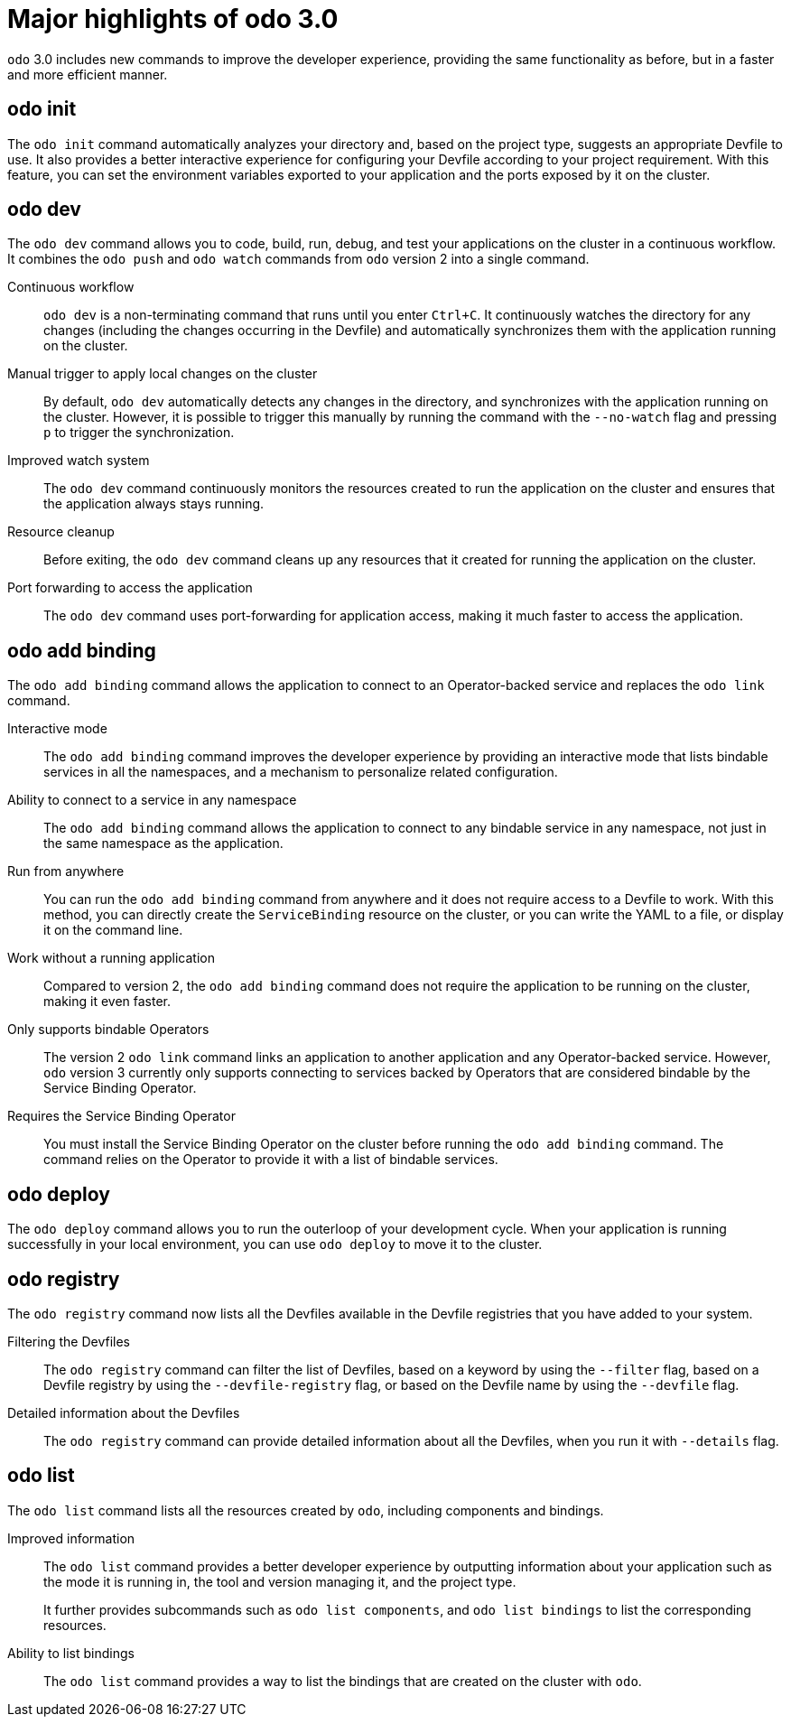 // Module included in the following assemblies:
//
// * cli_reference/developer_cli_odo/understanding-odo.adoc

:_content-type: CONCEPT
[id="odo-new-commands-30_{context}"]
= Major highlights of odo 3.0

`odo` 3.0 includes new commands to improve the developer experience, providing the same functionality as before, but in a faster and more efficient manner.

== odo init

The `odo init` command automatically analyzes your directory and, based on the project type, suggests an appropriate Devfile to use. It also provides a better interactive experience for configuring your Devfile according to your project requirement. With this feature, you can set the environment variables exported to your application and the ports exposed by it on the cluster.

== odo dev

The `odo dev` command allows you to code, build, run, debug, and test your applications on the cluster in a continuous workflow. It combines the `odo push` and `odo watch` commands from `odo` version 2 into a single command.

Continuous workflow:: `odo dev` is a non-terminating command that runs until you enter `Ctrl+C`. It continuously watches the directory for any changes (including the changes occurring in the Devfile) and automatically synchronizes them with the application running on the cluster.

Manual trigger to apply local changes on the cluster:: By default, `odo dev` automatically detects any changes in the directory, and synchronizes with the application running on the cluster. However, it is possible to trigger this manually by running the command with the `--no-watch` flag and pressing `p` to trigger the synchronization.

Improved watch system:: The `odo dev` command continuously monitors the resources created to run the application on the cluster and ensures that the application always stays running.

Resource cleanup:: Before exiting, the `odo dev` command cleans up any resources that it created for running the application on the cluster.

Port forwarding to access the application:: The `odo dev` command uses port-forwarding for application access, making it much faster to access the application.

== odo add binding

The `odo add binding` command allows the application to connect to an Operator-backed service and replaces the `odo link` command.

Interactive mode:: The `odo add binding` command improves the developer experience by providing an interactive mode that lists bindable services in all the namespaces, and a mechanism to personalize related configuration.

Ability to connect to a service in any namespace:: The `odo add binding` command allows the application to connect to any bindable service in any namespace, not just in the same namespace as the application.

Run from anywhere:: You can run the `odo add binding` command from anywhere and it does not require access to a Devfile to work. With this method, you can directly create the `ServiceBinding` resource on the cluster, or you can write the YAML to a file, or display it on the command line.

Work without a running application:: Compared to version 2, the `odo add binding` command does not require the application to be running on the cluster, making it even faster.

Only supports bindable Operators::
The version 2 `odo link` command links an application to another application and any Operator-backed service. However, `odo` version 3 currently only supports connecting to services backed by Operators that are considered bindable by the Service Binding Operator.

Requires the Service Binding Operator:: You must install the Service Binding Operator on the cluster before running the `odo add binding` command. The command relies on the Operator to provide it with a list of bindable services.

== odo deploy

The `odo deploy` command allows you to run the outerloop of your development cycle. When your application is running successfully in your local environment, you can use `odo deploy` to move it to the cluster.

== odo registry

The `odo registry` command now lists all the Devfiles available in the Devfile registries that you have added to your system.

Filtering the Devfiles:: The `odo registry` command can filter the list of Devfiles, based on a keyword by using the `--filter` flag, based on a Devfile registry by using the `--devfile-registry` flag, or based on the Devfile name by using the `--devfile` flag.

Detailed information about the Devfiles:: The `odo registry` command can provide detailed information about all the Devfiles, when you run it with `--details` flag.

== odo list

The `odo list` command lists all the resources created by `odo`, including components and bindings.

Improved  information:: 
The `odo list` command provides a better developer experience by outputting information about your application such as the mode it is running in, the tool and version managing it, and the project type.
+
It further provides subcommands such as `odo list components`, and `odo list bindings` to list the corresponding resources.

Ability to list bindings:: 
The `odo list` command provides a way to list the bindings that are created on the cluster with `odo`.
